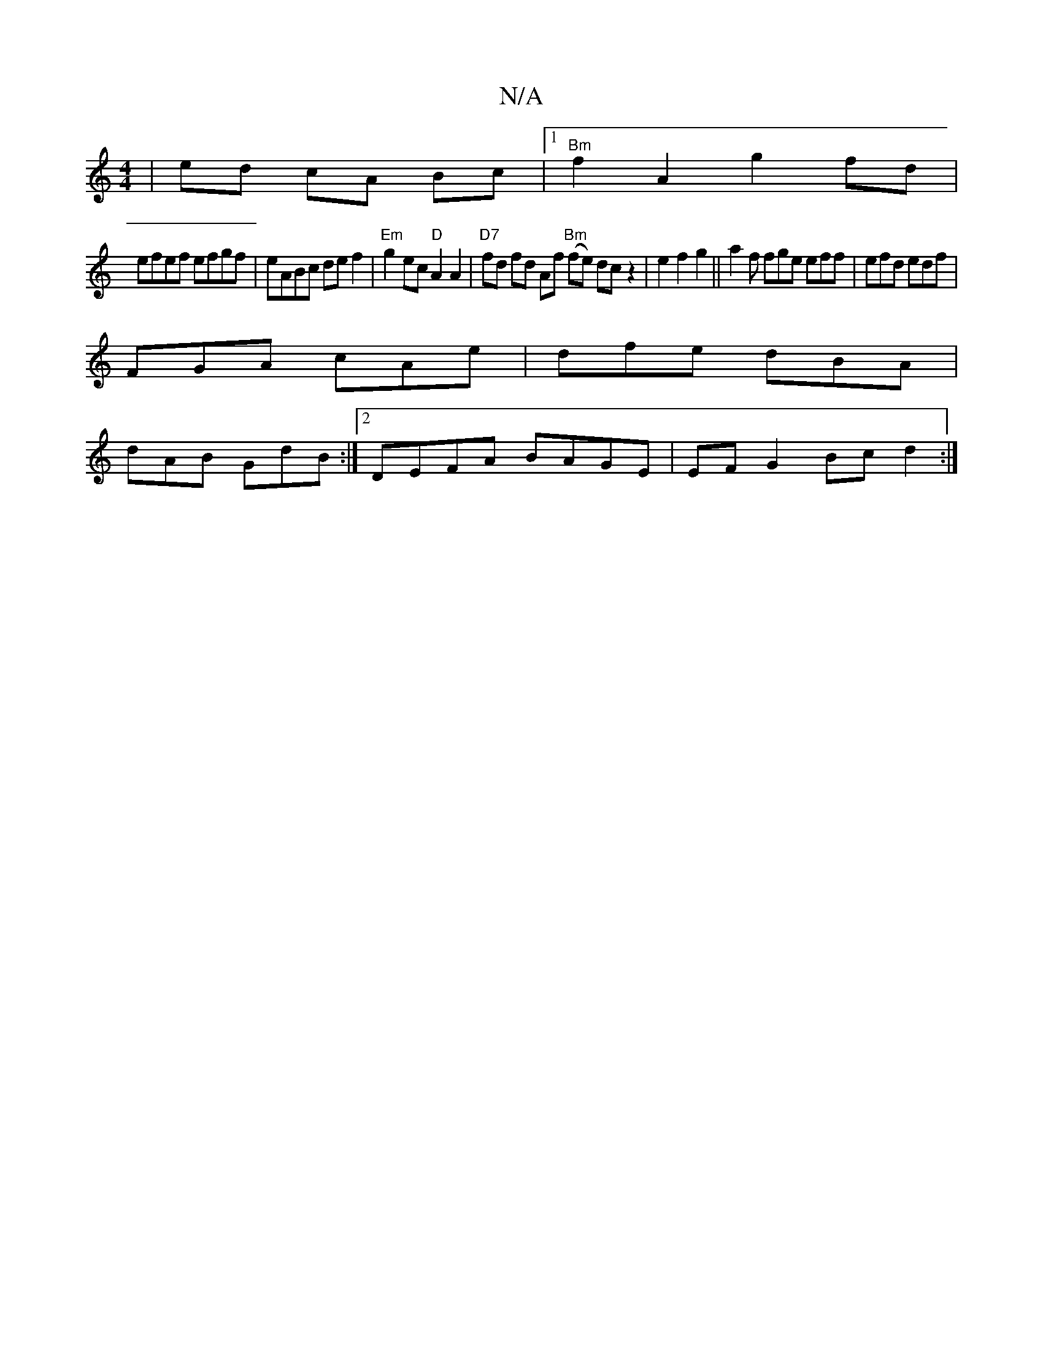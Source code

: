 X:1
T:N/A
M:4/4
R:N/A
K:Cmajor
 | ed cA Bc |1"Bm" f2 A2 g2 fd|
efef efgf|eABc def2 | "Em" g2 ec "D"A2 A2 | "D7"fd fd Af "Bm"(fe) dc z2 | e2 f2 g2 ||a2 f fge eff|efd edf | 
FGA cAe | dfe dBA |
dAB GdB :|2 DEFA BAGE | EF G2 Bc d2 :|[